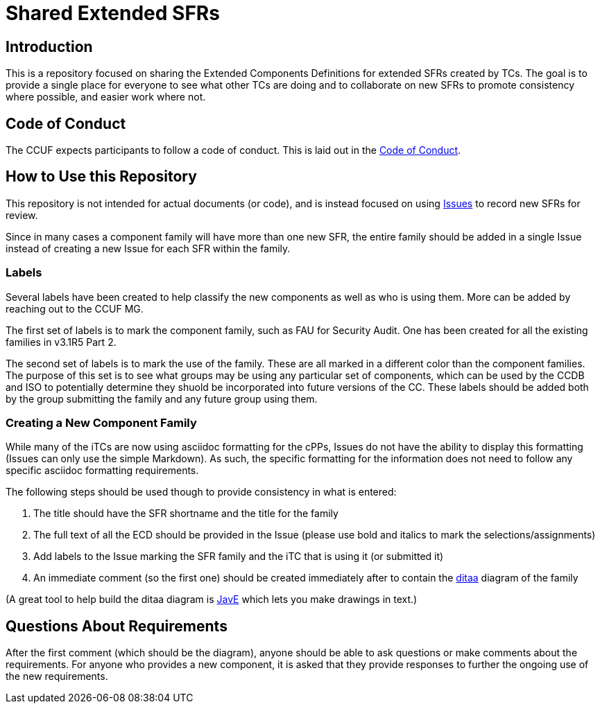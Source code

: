 = Shared Extended SFRs

== Introduction
This is a repository focused on sharing the Extended Components Definitions for extended SFRs created by TCs. The goal is to provide a single place for everyone to see what other TCs are doing and to collaborate on new SFRs to promote consistency where possible, and easier work where not.

== Code of Conduct
The CCUF expects participants to follow a code of conduct. This is laid out in the link:code_of_conduct.adoc[Code of Conduct].

== How to Use this Repository
This repository is not intended for actual documents (or code), and is instead focused on using https://github.com/CCUFMG/Extended-SFRs/issues[Issues] to record new SFRs for review. 

Since in many cases a component family will have more than one new SFR, the entire family should be added in a single Issue instead of creating a new Issue for each SFR within the family.

=== Labels
Several labels have been created to help classify the new components as well as who is using them. More can be added by reaching out to the CCUF MG.

The first set of labels is to mark the component family, such as FAU for Security Audit. One has been created for all the existing families in v3.1R5 Part 2. 

The second set of labels is to mark the use of the family. These are all marked in a different color than the component families. The purpose of this set is to see what groups may be using any particular set of components, which can be used by the CCDB and ISO to potentially determine they shuold be incorporated into future versions of the CC. These labels should be added both by the group submitting the family and any future group using them.

=== Creating a New Component Family
While many of the iTCs are now using asciidoc formatting for the cPPs, Issues do not have the ability to display this formatting (Issues can only use the simple Markdown). As such, the specific formatting for the information does not need to follow any specific asciidoc formatting requirements.

The following steps should be used though to provide consistency in what is entered:

. The title should have the SFR shortname and the title for the family
. The full text of all the ECD should be provided in the Issue (please use bold and italics to mark the selections/assignments)
. Add labels to the Issue marking the SFR family and the iTC that is using it (or submitted it)
. An immediate comment (so the first one) should be created immediately after to contain the http://ditaa.sourceforge.net/[ditaa] diagram of the family

(A great tool to help build the ditaa diagram is http://www.jave.de/[JavE] which lets you make drawings in text.)

== Questions About Requirements
After the first comment (which should be the diagram), anyone should be able to ask questions or make comments about the requirements. For anyone who provides a new component, it is asked that they provide responses to further the ongoing use of the new requirements.